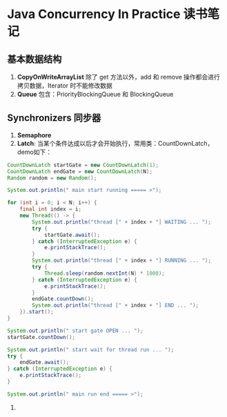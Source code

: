 * Java Concurrency In Practice 读书笔记

** 基本数据结构
1. *CopyOnWriteArrayList* 除了 get 方法以外，add 和 remove 操作都会进行拷贝数据，Iterator 时不能修改数据
2. *Queue* 包含：PriorityBlockingQueue 和 BlockingQueue

** Synchronizers 同步器     
1. *Semaphore*
2. *Latch*: 当某个条件达成以后才会开始执行，常用类：CountDownLatch，demo如下：
#+BEGIN_SRC java
        CountDownLatch startGate = new CountDownLatch(1);
        CountDownLatch endGate = new CountDownLatch(N);
        Random random = new Random();

        System.out.println(" main start running ===== >");

        for (int i = 0; i < N; i++) {
            final int index = i;
            new Thread(() -> {
                System.out.println("thread [" + index + "] WAITING ... ");
                try {
                    startGate.await();
                } catch (InterruptedException e) {
                    e.printStackTrace();
                }
                System.out.println("thread [" + index + "] RUNNING ... ");
                try {
                    Thread.sleep(random.nextInt(N) * 1000);
                } catch (InterruptedException e) {
                    e.printStackTrace();
                }
                endGate.countDown();
                System.out.println("thread [" + index + "] END ... ");
            }).start();
        }

        System.out.println(" start gate OPEN ... ");
        startGate.countDown();

        System.out.println(" start wait for thread run ... ");
        try {
            endGate.await();
        } catch (InterruptedException e) {
            e.printStackTrace();
        }

        System.out.println(" main run end ===== >");
#+END_SRC
 3.

